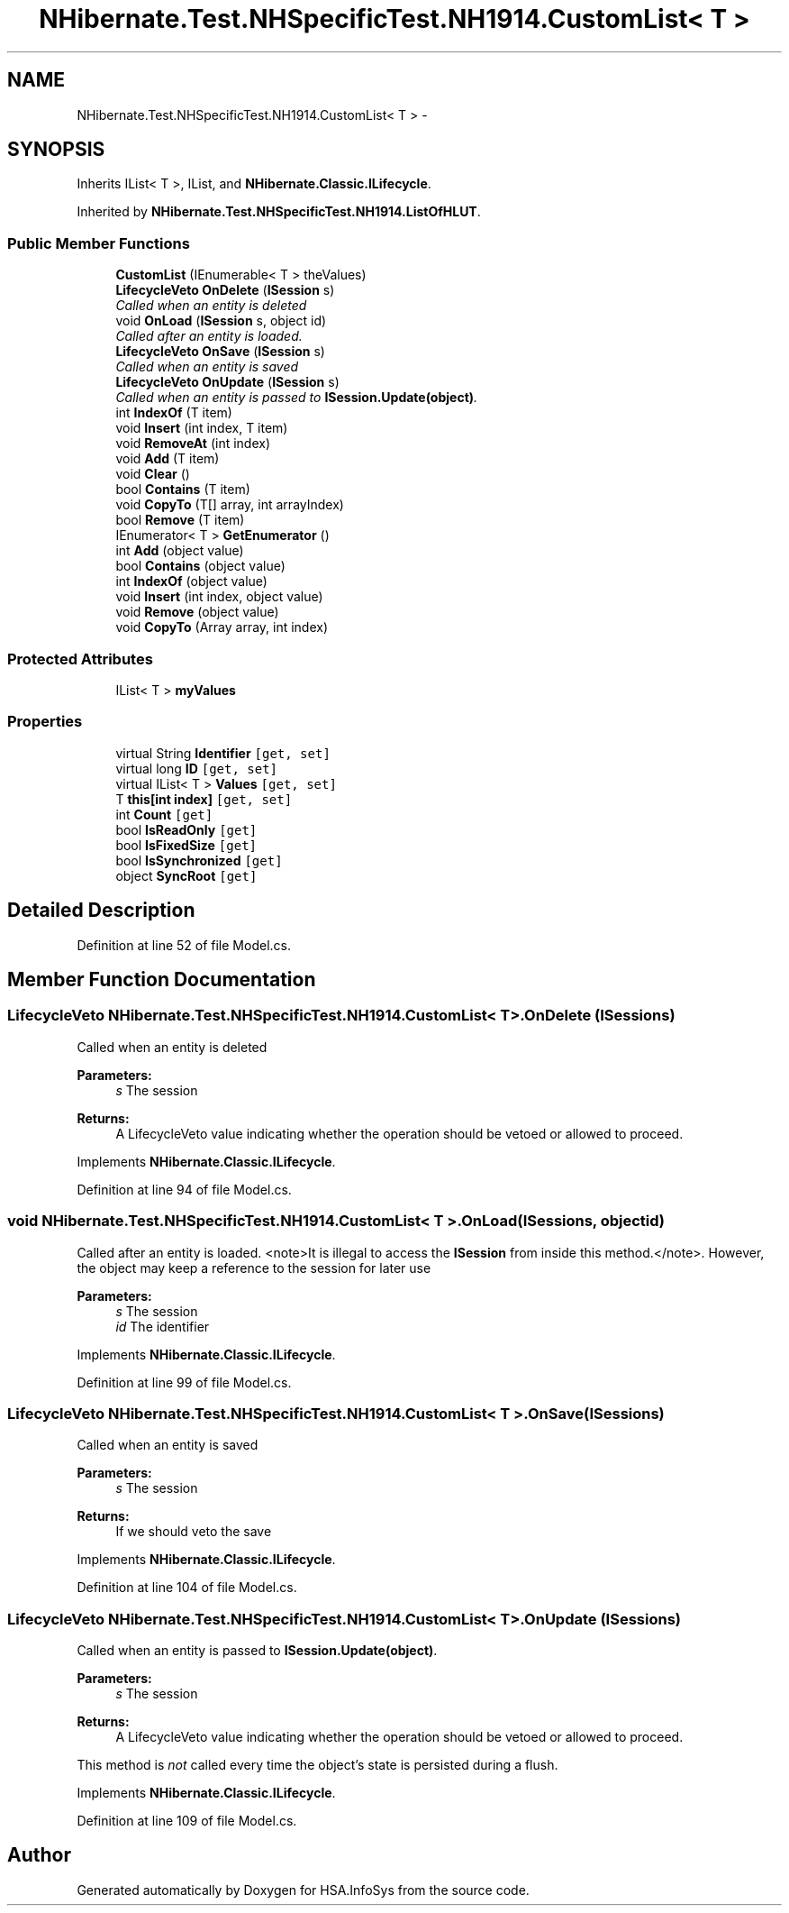 .TH "NHibernate.Test.NHSpecificTest.NH1914.CustomList< T >" 3 "Fri Jul 5 2013" "Version 1.0" "HSA.InfoSys" \" -*- nroff -*-
.ad l
.nh
.SH NAME
NHibernate.Test.NHSpecificTest.NH1914.CustomList< T > \- 
.SH SYNOPSIS
.br
.PP
.PP
Inherits IList< T >, IList, and \fBNHibernate\&.Classic\&.ILifecycle\fP\&.
.PP
Inherited by \fBNHibernate\&.Test\&.NHSpecificTest\&.NH1914\&.ListOfHLUT\fP\&.
.SS "Public Member Functions"

.in +1c
.ti -1c
.RI "\fBCustomList\fP (IEnumerable< T > theValues)"
.br
.ti -1c
.RI "\fBLifecycleVeto\fP \fBOnDelete\fP (\fBISession\fP s)"
.br
.RI "\fICalled when an entity is deleted \fP"
.ti -1c
.RI "void \fBOnLoad\fP (\fBISession\fP s, object id)"
.br
.RI "\fICalled after an entity is loaded\&. \fP"
.ti -1c
.RI "\fBLifecycleVeto\fP \fBOnSave\fP (\fBISession\fP s)"
.br
.RI "\fICalled when an entity is saved \fP"
.ti -1c
.RI "\fBLifecycleVeto\fP \fBOnUpdate\fP (\fBISession\fP s)"
.br
.RI "\fICalled when an entity is passed to \fBISession\&.Update(object)\fP\&. \fP"
.ti -1c
.RI "int \fBIndexOf\fP (T item)"
.br
.ti -1c
.RI "void \fBInsert\fP (int index, T item)"
.br
.ti -1c
.RI "void \fBRemoveAt\fP (int index)"
.br
.ti -1c
.RI "void \fBAdd\fP (T item)"
.br
.ti -1c
.RI "void \fBClear\fP ()"
.br
.ti -1c
.RI "bool \fBContains\fP (T item)"
.br
.ti -1c
.RI "void \fBCopyTo\fP (T[] array, int arrayIndex)"
.br
.ti -1c
.RI "bool \fBRemove\fP (T item)"
.br
.ti -1c
.RI "IEnumerator< T > \fBGetEnumerator\fP ()"
.br
.ti -1c
.RI "int \fBAdd\fP (object value)"
.br
.ti -1c
.RI "bool \fBContains\fP (object value)"
.br
.ti -1c
.RI "int \fBIndexOf\fP (object value)"
.br
.ti -1c
.RI "void \fBInsert\fP (int index, object value)"
.br
.ti -1c
.RI "void \fBRemove\fP (object value)"
.br
.ti -1c
.RI "void \fBCopyTo\fP (Array array, int index)"
.br
.in -1c
.SS "Protected Attributes"

.in +1c
.ti -1c
.RI "IList< T > \fBmyValues\fP"
.br
.in -1c
.SS "Properties"

.in +1c
.ti -1c
.RI "virtual String \fBIdentifier\fP\fC [get, set]\fP"
.br
.ti -1c
.RI "virtual long \fBID\fP\fC [get, set]\fP"
.br
.ti -1c
.RI "virtual IList< T > \fBValues\fP\fC [get, set]\fP"
.br
.ti -1c
.RI "T \fBthis[int index]\fP\fC [get, set]\fP"
.br
.ti -1c
.RI "int \fBCount\fP\fC [get]\fP"
.br
.ti -1c
.RI "bool \fBIsReadOnly\fP\fC [get]\fP"
.br
.ti -1c
.RI "bool \fBIsFixedSize\fP\fC [get]\fP"
.br
.ti -1c
.RI "bool \fBIsSynchronized\fP\fC [get]\fP"
.br
.ti -1c
.RI "object \fBSyncRoot\fP\fC [get]\fP"
.br
.in -1c
.SH "Detailed Description"
.PP 
Definition at line 52 of file Model\&.cs\&.
.SH "Member Function Documentation"
.PP 
.SS "\fBLifecycleVeto\fP NHibernate\&.Test\&.NHSpecificTest\&.NH1914\&.CustomList< T >\&.OnDelete (\fBISession\fPs)"

.PP
Called when an entity is deleted 
.PP
\fBParameters:\fP
.RS 4
\fIs\fP The session
.RE
.PP
\fBReturns:\fP
.RS 4
A LifecycleVeto value indicating whether the operation should be vetoed or allowed to proceed\&.
.RE
.PP

.PP
Implements \fBNHibernate\&.Classic\&.ILifecycle\fP\&.
.PP
Definition at line 94 of file Model\&.cs\&.
.SS "void NHibernate\&.Test\&.NHSpecificTest\&.NH1914\&.CustomList< T >\&.OnLoad (\fBISession\fPs, objectid)"

.PP
Called after an entity is loaded\&. <note>It is illegal to access the \fBISession\fP from inside this method\&.</note>\&. However, the object may keep a reference to the session for later use 
.PP
\fBParameters:\fP
.RS 4
\fIs\fP The session
.br
\fIid\fP The identifier
.RE
.PP

.PP
Implements \fBNHibernate\&.Classic\&.ILifecycle\fP\&.
.PP
Definition at line 99 of file Model\&.cs\&.
.SS "\fBLifecycleVeto\fP NHibernate\&.Test\&.NHSpecificTest\&.NH1914\&.CustomList< T >\&.OnSave (\fBISession\fPs)"

.PP
Called when an entity is saved 
.PP
\fBParameters:\fP
.RS 4
\fIs\fP The session
.RE
.PP
\fBReturns:\fP
.RS 4
If we should veto the save
.RE
.PP

.PP
Implements \fBNHibernate\&.Classic\&.ILifecycle\fP\&.
.PP
Definition at line 104 of file Model\&.cs\&.
.SS "\fBLifecycleVeto\fP NHibernate\&.Test\&.NHSpecificTest\&.NH1914\&.CustomList< T >\&.OnUpdate (\fBISession\fPs)"

.PP
Called when an entity is passed to \fBISession\&.Update(object)\fP\&. 
.PP
\fBParameters:\fP
.RS 4
\fIs\fP The session
.RE
.PP
\fBReturns:\fP
.RS 4
A LifecycleVeto value indicating whether the operation should be vetoed or allowed to proceed\&.
.RE
.PP
.PP
This method is \fInot\fP called every time the object's state is persisted during a flush\&. 
.PP
Implements \fBNHibernate\&.Classic\&.ILifecycle\fP\&.
.PP
Definition at line 109 of file Model\&.cs\&.

.SH "Author"
.PP 
Generated automatically by Doxygen for HSA\&.InfoSys from the source code\&.
